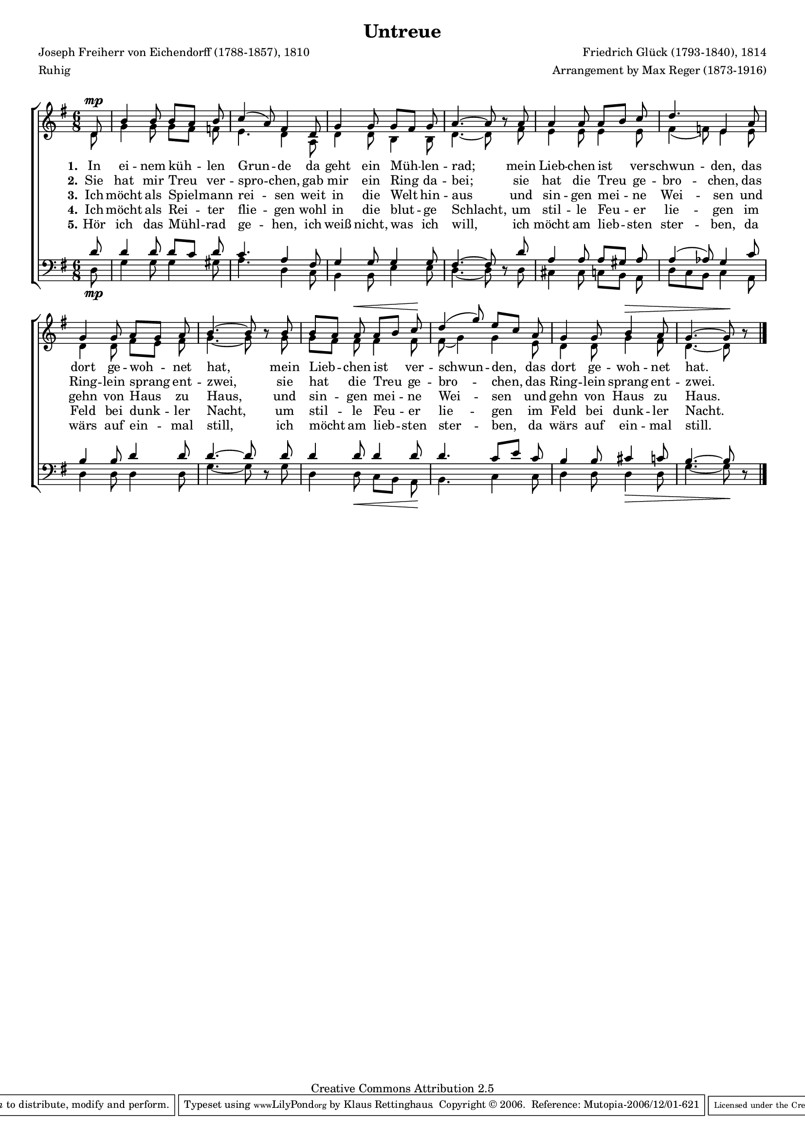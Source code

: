 #(set-global-staff-size 15.5) 

\version "2.10" 

global = { \key g \major \time 6/8 \tempo 4.=48 } 

SUntreue = \relative c' 
	{ 
	\partial 8 
	d8\mp b'4 b8 b[ a] b c4( a8) fis4 
	d8 g4 g8 g[ fis] g a4.~ a8 \oneVoice r \voiceOne 
	a8 a4 a8 a[ b] c d4. e,4 
	a8 g4 g8 a[ g] a b4.~ b8 \oneVoice r \voiceOne 
	b8 b[ a] a\< a[ b] c\! d4( g8) e[ c] 
	a8 g4 g8 b4\> a8 g4.~ g8\! \oneVoice r \voiceOne 
	\bar "|." 
	} 

AUntreue = \relative c' 
	{ 
	\partial 8 
	d8 g4 g8 g[ fis] f e4. d4 
	a8 d4 d8 b4 b8 d4.~ d8 s 
	fis8 e4 e8 e4 e8 fis4( f8) e4 
	e8 d4 d8 fis[ e] fis g4.~ g8 s 
	g8 g[ fis] fis fis4 fis8 fis8( g4) g 
	e8 d4 d8 g4 fis8 d4.~ d8 s 
	\bar "|." 
	} 

TUntreue = \relative c' 
	{ 
	\partial 8 
	d8 d4 d8 d[ c] d c4. a4 
	fis8 g4 g8 g4 g8 fis4.~ fis8 \oneVoice r \voiceOne 
	d'8 a4 a8 a[ gis] a a4( as8) g4 
	c8 b4 b8 d4 d8 d4.~ d8 \oneVoice r \voiceOne 
	d8 d4 d8 d4 d8 d4. c8[ e] 
	c8 b4 b8 cis4 c8 b4.~ b8 \oneVoice r \voiceOne 
	\bar "|." 
	} 

BUntreue = \relative c 
	{ 
	\partial 8 
	d8\mp g4 g8 g4 gis8 a4. d,4 
	c8 b4 b8 e4 e8 d4.~ d8 s 
	d8 cis4 cis8 c[ b] a d[ c b] c4 
	a8 d4 d8 d4 d8 g4.~ g8 s 
	g8 d4 d8\< c[ b] a\! b4. c4 
	c8 d4 d8 d4\> d8 g4.~ g8\! s 
	\bar "|." 
	} 


LUA = \lyricmode { 
\set stanza = "1." 
In ei -- nem küh -- len Grun -- de
da geht ein Müh -- len -- rad;
mein Lieb -- chen ist ver -- schwun -- den,
das dort ge -- woh -- net hat,
mein Lieb -- chen ist ver -- schwun -- den,
das dort ge -- woh -- net hat.
} 

LUB = \lyricmode { 
\set stanza = "2." 
Sie hat mir Treu ver -- spro -- chen,
gab mir ein Ring da -- bei;
sie hat die Treu ge -- bro -- chen,
das Ring -- lein sprang ent -- zwei,
sie hat die Treu ge -- bro -- chen,
das Ring -- lein sprang ent -- zwei.
} 

LUC = \lyricmode { 
\set stanza = "3." 
Ich möcht als Spiel -- mann rei -- sen 
weit in die Welt hin -- aus 
und sin -- gen mei -- ne Wei -- sen 
und gehn von Haus zu Haus, 
und sin -- gen mei -- ne Wei -- sen 
und gehn von Haus zu Haus. 
} 

LUD = \lyricmode { 
\set stanza = "4." 
Ich möcht als Rei -- ter flie -- gen 
wohl in die blut -- ge Schlacht, 
um stil -- le Feu -- er lie -- gen 
im Feld bei dunk -- ler Nacht, 
um stil -- le Feu -- er lie -- gen 
im Feld bei dunk -- ler Nacht. 
} 

LUE = \lyricmode { 
\set stanza = "5." 
Hör ich das Mühl -- rad ge -- hen, 
ich weiß nicht, was ich will, 
ich möcht am lieb -- sten ster -- ben, 
da wärs auf ein -- mal still, 
ich möcht am lieb -- sten ster -- ben, 
da wärs auf ein -- mal still.
} 

%--------------------

\header {
 kaisernumber = "385"
 comment = ""
 footnote = ""
 
 title = "Untreue"
% subtitle = "Das zerbrochene Ringlein"
 composer = "Friedrich Glück (1793-1840), 1814"
 opus = ""
 meter = \markup {Ruhig}
 arranger = "Arrangement by Max Reger (1873-1916)"
 poet = "Joseph Freiherr von Eichendorff (1788-1857), 1810"
 
 mutopiatitle = "Untreue"
 mutopiacomposer = "RegerM"
 mutopiapoet = "J. von Eichendorff (1788-1857)"
 mutopiaopus = ""
 mutopiainstrument = "Voice, (SATB)"
 date = "1910s"
 source = "Leipzig : C. F. Peters, 1915"
 style = "Romantic" 
 copyright = "Creative Commons Attribution 2.5"
 maintainer = "Klaus Rettinghaus" 
 lastupdated = "2006/November/15"
 
 footer = "Mutopia-2006/12/01-621"
 tagline = \markup { \override #'(box-padding . 1.0) \override #'(baseline-skip . 2.7) \box \center-align { \small \line { Sheet music from \with-url #"http://www.MutopiaProject.org" \line { \teeny www. \hspace #-1.0 MutopiaProject \hspace #-1.0 \teeny .org \hspace #0.5 } • \hspace #0.5 \italic Free to download, with the \italic freedom to distribute, modify and perform. } \line { \small \line { Typeset using \with-url #"http://www.LilyPond.org" \line { \teeny www. \hspace #-1.0 LilyPond \hspace #-1.0 \teeny .org } by \maintainer \hspace #-1.0 . \hspace #0.5 Copyright © 2006. \hspace #0.5 Reference: \footer } } \line { \teeny \line { Licensed under the Creative Commons Attribution 2.5 License, for details see: \hspace #-0.5 \with-url #"http://creativecommons.org/licenses/by/2.5" http://creativecommons.org/licenses/by/2.5 } } } }
} 

\score {
{
\context ChoirStaff 
	<< 
	\context Staff = women 
	<< 
	\set Staff.midiInstrument = "voice oohs" 
			\clef "G" 
			\context Voice = Sopran { \voiceOne 
				<< 
				\autoBeamOff 
				\dynamicUp 
				{ \global \SUntreue } 
				>> } 
			\context Voice = Alt { \voiceTwo 
 				<< 
				\autoBeamOff 
				\dynamicDown 
				{ \global \AUntreue } 
				>> } 
			>> 
	\context Lyrics = verseone 
	\context Lyrics = versetwo 
	\context Lyrics = versethree 
	\context Lyrics = versefour 
	\context Lyrics = versefive 
	\context Staff = men 
	<< 
	\set Staff.midiInstrument = "voice oohs" 
			\clef "F" 
			\context Voice = Tenor { \voiceOne 
				<< 
				\autoBeamOff 
				\dynamicUp 
				{ \global \TUntreue } 
				>> } 
			\context Voice = Bass { \voiceTwo 
				<< 
				\autoBeamOff 
				\dynamicDown 
				{ \global \BUntreue } 
				>> } 
		>> 
	\context Lyrics = verseone \lyricsto Sopran \LUA 
	\context Lyrics = versetwo \lyricsto Sopran \LUB 
	\context Lyrics = versethree \lyricsto Sopran \LUC 
	\context Lyrics = versefour \lyricsto Sopran \LUD 
	\context Lyrics = versefive \lyricsto Sopran \LUE 
	>>
}

\layout {
indent = 0.0\cm
\context {\Score 
\remove "Bar_number_engraver"
\override MetronomeMark #'transparent = ##t 
\override DynamicTextSpanner #'dash-period = #-1.0 
}
\context {\Staff 
\override VerticalAxisGroup #'minimum-Y-extent = #'(-1 . 1) 
}
}

\midi {
\context { \Voice 
\remove "Dynamic_performer" 
\remove "Span_dynamic_performer" 
}
}

}
